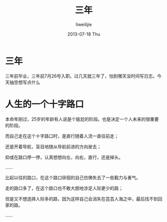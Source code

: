 #+TITLE:     三年
#+AUTHOR:    liweilijie
#+EMAIL:     liweilijie@gmail.com
#+DATE:      2013-07-18 Thu
#+DESCRIPTION: 工作三年记
#+KEYWORDS: life
#+CATEGORIES: life
#+LANGUAGE:  en
#+OPTIONS:   H:3 num:t toc:t \n:nil @:t ::t |:t ^:{} -:t f:t *:t <:t
#+OPTIONS:   TeX:t LaTeX:t skip:nil d:nil todo:t pri:nil tags:not-in-toc
#+INFOJS_OPT: view:nil toc:nil ltoc:t mouse:underline buttons:0 path:http://orgmode.org/org-info.js
#+EXPORT_SELECT_TAGS: export
#+EXPORT_EXCLUDE_TAGS: noexport
#+LINK_UP:   /liweilijie
#+LINK_HOME: /liweilijie
#+XSLT:
#

* 三年
    三年前毕业，三年前7月26号入职。过几天就三年了，怕到哪天没时间写日志。今天抽空想写点什么


    
* 人生的一个十字路口

    本命年刚过，25岁的年龄有人说是个尴尬的阶段。也是决定一个人未来的很重要的阶段。

    而自己走在这个十字路口时，是直行随着人流一直往前走；
     
    还是开着导航，盲目地随从导航前进的方向驶去；
  
    抑或在路口停一停，认真想想向左，向右，直行，还是掉头。

    ……

    比起以往的路口，在这个路口徘徊的自己仿佛失去了一些毅力与勇气。

    走的路口多了，在这个路口也不敢大胆地涉足人际更少的路；
  
    但是又不想选择人际多的路，因为这样自己会消失在芸芸人海之中，最后找不到回家的路。


    …… 


